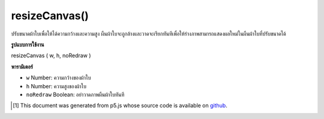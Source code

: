 .. raw:: html

	<script src="https://sketch.netpie.io/widget/p5-widget.js"></script>

resizeCanvas()
==============

ปรับขนาดผ้าใบเพื่อให้ได้ความกว้างและความสูง ผืนผ้าใบจะถูกล้างและวาดจะเรียกทันทีเพื่อให้ร่างภาพสามารถแสดงผลใหม่ในผืนผ้าใบที่ปรับขนาดได้

.. Resizes the canvas to given width and height. The canvas will be cleared
.. and draw will be called immediately, allowing the sketch to re-render itself
.. in the resized canvas.

**รูปแบบการใช้งาน**

resizeCanvas ( w, h, noRedraw )

**พารามิเตอร์**

- ``w``  Number: ความกว้างของผ้าใบ

- ``h``  Number: ความสูงของผ้าใบ

- ``noRedraw``  Boolean: อย่าวาดภาพผืนผ้าใบทันที

.. ``w``  Number: width of the canvas
.. ``h``  Number: height of the canvas
.. ``noRedraw``  Boolean: don't redraw the canvas immediately

.. raw:: html

	<script type="text/p5" data-autoplay data-hide-sourcecode>
	function setup() {
	  createCanvas(windowWidth, windowHeight);
	}
	
	function draw() {
	 background(0, 100, 200);
	}
	
	function windowResized() {
	  resizeCanvas(windowWidth, windowHeight);
	}

	</script>

	<br><br>

..  [#f1] This document was generated from p5.js whose source code is available on `github <https://github.com/processing/p5.js>`_.
